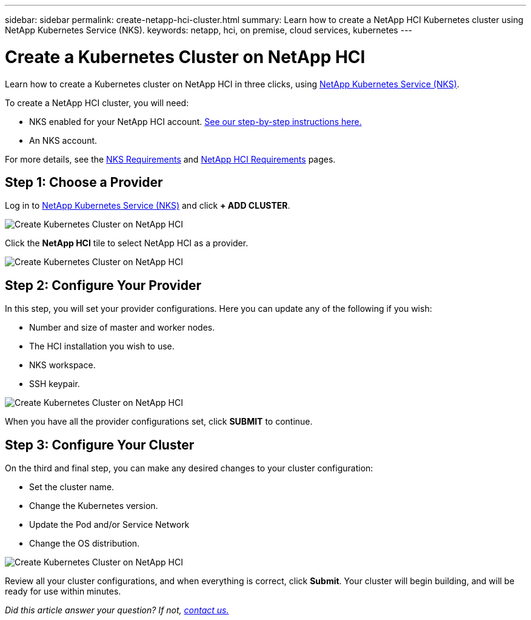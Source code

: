 ---
sidebar: sidebar
permalink: create-netapp-hci-cluster.html
summary: Learn how to create a NetApp HCI Kubernetes cluster using NetApp Kubernetes Service (NKS).
keywords: netapp, hci, on premise, cloud services, kubernetes
---

= Create a Kubernetes Cluster on NetApp HCI
:hardbreaks:
:nofooter:
:icons: font
:linkattrs:
:imagesdir: assets/documentation/create-clusters/

Learn how to create a Kubernetes cluster on NetApp HCI in three clicks, using https://nks.netapp.io[NetApp Kubernetes Service (NKS)].

To create a NetApp HCI cluster, you will need:

* NKS enabled for your NetApp HCI account. https://docs.netapp.com/us-en/kubernetes-service/hci-enable-nks-for-netapp-hci.html[See our step-by-step instructions here.]
* An NKS account.

For more details, see the https://docs.netapp.com/us-en/kubernetes-service/nks-requirements.html[NKS Requirements] and https://docs.netapp.com/us-en/kubernetes-service/netapp-hci-requirements.html[NetApp HCI Requirements] pages.

== Step 1: Choose a Provider

Log in to https://nks.netapp.io[NetApp Kubernetes Service (NKS)] and click **+ ADD CLUSTER**.

image::create-kubernetes-cluster-on-netapp-hci.png?raw=true[Create Kubernetes Cluster on NetApp HCI]

Click the **NetApp HCI** tile to select NetApp HCI as a provider.

image::select-netapp-hci-provider.png?raw=true[Create Kubernetes Cluster on NetApp HCI]

== Step 2: Configure Your Provider

In this step, you will set your provider configurations. Here you can update any of the following if you wish:

* Number and size of master and worker nodes.
* The HCI installation you wish to use.
* NKS workspace.
* SSH keypair.

image::configure-netapp-hci-provider.png?raw=true[Create Kubernetes Cluster on NetApp HCI]

When you have all the provider configurations set, click **SUBMIT** to continue.

== Step 3: Configure Your Cluster

On the third and final step, you can make any desired changes to your cluster configuration:

* Set the cluster name.
* Change the Kubernetes version.
* Update the Pod and/or Service Network
* Change the OS distribution.

image::configure-kubernetes-cluster-on-netapp-hci.png?raw=true[Create Kubernetes Cluster on NetApp HCI]

Review all your cluster configurations, and when everything is correct, click **Submit**. Your cluster will begin building, and will be ready for use within minutes.

_Did this article answer your question? If not, mailto:nks@netapp.com[contact us.]_
